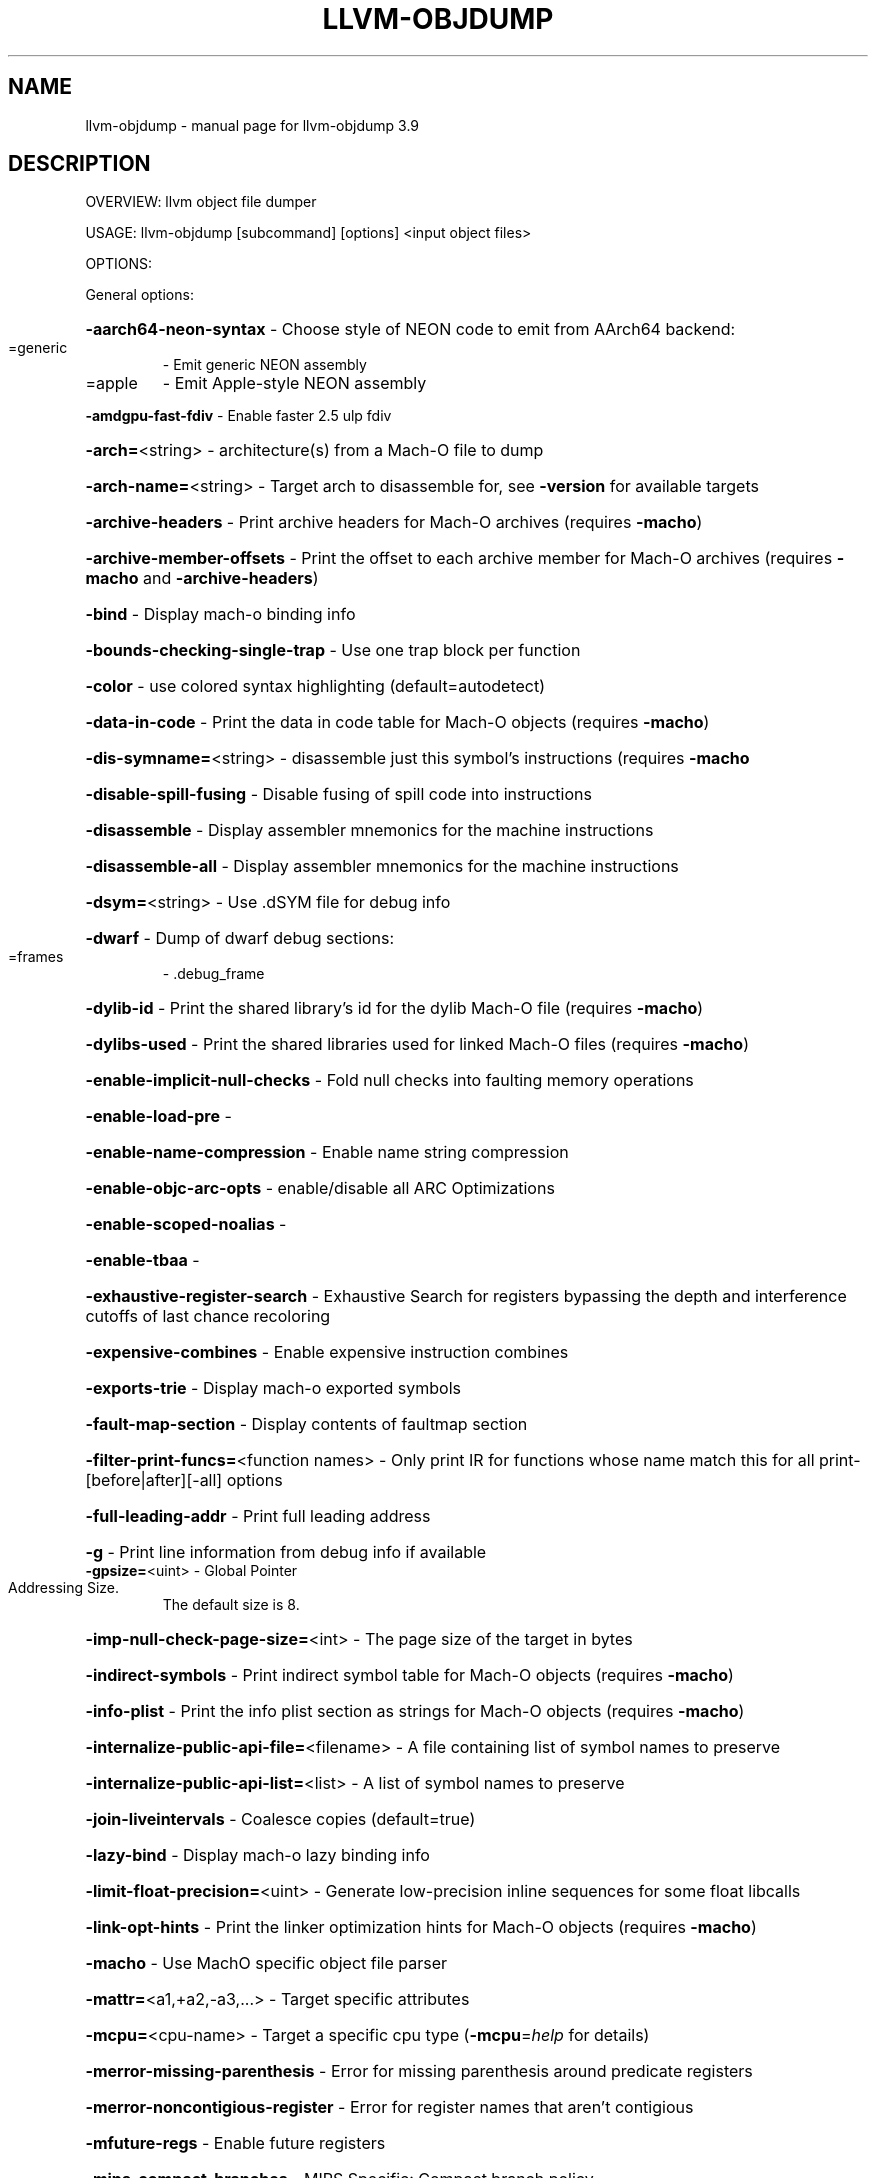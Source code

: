 .\" DO NOT MODIFY THIS FILE!  It was generated by help2man 1.47.4.
.TH LLVM-OBJDUMP "1" "September 2016" "llvm-objdump 3.9" "User Commands"
.SH NAME
llvm-objdump \- manual page for llvm-objdump 3.9
.SH DESCRIPTION
OVERVIEW: llvm object file dumper
.PP
USAGE: llvm\-objdump [subcommand] [options] <input object files>
.PP
OPTIONS:
.PP
General options:
.HP
\fB\-aarch64\-neon\-syntax\fR                            \- Choose style of NEON code to emit from AArch64 backend:
.TP
=generic
\-   Emit generic NEON assembly
.TP
=apple
\-   Emit Apple\-style NEON assembly
.HP
\fB\-amdgpu\-fast\-fdiv\fR                               \- Enable faster 2.5 ulp fdiv
.HP
\fB\-arch=\fR<string>                                  \- architecture(s) from a Mach\-O file to dump
.HP
\fB\-arch\-name=\fR<string>                             \- Target arch to disassemble for, see \fB\-version\fR for available targets
.HP
\fB\-archive\-headers\fR                                \- Print archive headers for Mach\-O archives (requires \fB\-macho\fR)
.HP
\fB\-archive\-member\-offsets\fR                         \- Print the offset to each archive member for Mach\-O archives (requires \fB\-macho\fR and \fB\-archive\-headers\fR)
.HP
\fB\-bind\fR                                           \- Display mach\-o binding info
.HP
\fB\-bounds\-checking\-single\-trap\fR                    \- Use one trap block per function
.HP
\fB\-color\fR                                          \- use colored syntax highlighting (default=autodetect)
.HP
\fB\-data\-in\-code\fR                                   \- Print the data in code table for Mach\-O objects (requires \fB\-macho\fR)
.HP
\fB\-dis\-symname=\fR<string>                           \- disassemble just this symbol's instructions (requires \fB\-macho\fR
.HP
\fB\-disable\-spill\-fusing\fR                           \- Disable fusing of spill code into instructions
.HP
\fB\-disassemble\fR                                    \- Display assembler mnemonics for the machine instructions
.HP
\fB\-disassemble\-all\fR                                \- Display assembler mnemonics for the machine instructions
.HP
\fB\-dsym=\fR<string>                                  \- Use .dSYM file for debug info
.HP
\fB\-dwarf\fR                                          \- Dump of dwarf debug sections:
.TP
=frames
\-   .debug_frame
.HP
\fB\-dylib\-id\fR                                       \- Print the shared library's id for the dylib Mach\-O file (requires \fB\-macho\fR)
.HP
\fB\-dylibs\-used\fR                                    \- Print the shared libraries used for linked Mach\-O files (requires \fB\-macho\fR)
.HP
\fB\-enable\-implicit\-null\-checks\fR                    \- Fold null checks into faulting memory operations
.HP
\fB\-enable\-load\-pre\fR                                \-
.HP
\fB\-enable\-name\-compression\fR                        \- Enable name string compression
.HP
\fB\-enable\-objc\-arc\-opts\fR                           \- enable/disable all ARC Optimizations
.HP
\fB\-enable\-scoped\-noalias\fR                          \-
.HP
\fB\-enable\-tbaa\fR                                    \-
.HP
\fB\-exhaustive\-register\-search\fR                     \- Exhaustive Search for registers bypassing the depth and interference cutoffs of last chance recoloring
.HP
\fB\-expensive\-combines\fR                             \- Enable expensive instruction combines
.HP
\fB\-exports\-trie\fR                                   \- Display mach\-o exported symbols
.HP
\fB\-fault\-map\-section\fR                              \- Display contents of faultmap section
.HP
\fB\-filter\-print\-funcs=\fR<function names>            \- Only print IR for functions whose name match this for all print\-[before|after][\-all] options
.HP
\fB\-full\-leading\-addr\fR                              \- Print full leading address
.HP
\fB\-g\fR                                              \- Print line information from debug info if available
.TP
\fB\-gpsize=\fR<uint>                                  \- Global Pointer Addressing Size.
The default size is 8.
.HP
\fB\-imp\-null\-check\-page\-size=\fR<int>                 \- The page size of the target in bytes
.HP
\fB\-indirect\-symbols\fR                               \- Print indirect symbol table for Mach\-O objects (requires \fB\-macho\fR)
.HP
\fB\-info\-plist\fR                                     \- Print the info plist section as strings for Mach\-O objects (requires \fB\-macho\fR)
.HP
\fB\-internalize\-public\-api\-file=\fR<filename>         \- A file containing list of symbol names to preserve
.HP
\fB\-internalize\-public\-api\-list=\fR<list>             \- A list of symbol names to preserve
.HP
\fB\-join\-liveintervals\fR                             \- Coalesce copies (default=true)
.HP
\fB\-lazy\-bind\fR                                      \- Display mach\-o lazy binding info
.HP
\fB\-limit\-float\-precision=\fR<uint>                   \- Generate low\-precision inline sequences for some float libcalls
.HP
\fB\-link\-opt\-hints\fR                                 \- Print the linker optimization hints for Mach\-O objects (requires \fB\-macho\fR)
.HP
\fB\-macho\fR                                          \- Use MachO specific object file parser
.HP
\fB\-mattr=\fR<a1,+a2,\-a3,...>                         \- Target specific attributes
.HP
\fB\-mcpu=\fR<cpu\-name>                                \- Target a specific cpu type (\fB\-mcpu\fR=\fI\,help\/\fR for details)
.HP
\fB\-merror\-missing\-parenthesis\fR                     \- Error for missing parenthesis around predicate registers
.HP
\fB\-merror\-noncontigious\-register\fR                  \- Error for register names that aren't contigious
.HP
\fB\-mfuture\-regs\fR                                   \- Enable future registers
.HP
\fB\-mips\-compact\-branches\fR                          \- MIPS Specific: Compact branch policy.
.TP
=never
\-   Do not use compact branches if possible.
.TP
=optimal
\-   Use compact branches where appropiate (default).
.TP
=always
\-   Always use compact branches if possible.
.HP
\fB\-mips16\-constant\-islands\fR                        \- Enable mips16 constant islands.
.HP
\fB\-mips16\-hard\-float\fR                              \- Enable mips16 hard float.
.HP
\fB\-mno\-compound\fR                                   \- Disable looking for compound instructions for Hexagon
.HP
\fB\-mno\-fixup\fR                                      \- Disable fixing up resolved relocations for Hexagon
.HP
\fB\-mno\-ldc1\-sdc1\fR                                  \- Expand double precision loads and stores to their single precision counterparts
.HP
\fB\-mno\-pairing\fR                                    \- Disable looking for duplex instructions for Hexagon
.HP
\fB\-mwarn\-missing\-parenthesis\fR                      \- Warn for missing parenthesis around predicate registers
.HP
\fB\-mwarn\-noncontigious\-register\fR                   \- Warn for register names that arent contigious
.HP
\fB\-mwarn\-sign\-mismatch\fR                            \- Warn for mismatching a signed and unsigned value
.HP
\fB\-no\-discriminators\fR                              \- Disable generation of discriminator information.
.HP
\fB\-no\-leading\-addr\fR                                \- Print no leading address
.HP
\fB\-no\-show\-raw\-insn\fR                               \- When disassembling instructions, do not print the instruction bytes.
.HP
\fB\-no\-symbolic\-operands\fR                           \- do not symbolic operands when disassembling (requires \fB\-macho\fR)
.HP
\fB\-non\-verbose\fR                                    \- Print the info for Mach\-O objects in non\-verbose or numeric form (requires \fB\-macho\fR)
.HP
\fB\-nvptx\-sched4reg\fR                                \- NVPTX Specific: schedule for register pressue
.HP
\fB\-objc\-meta\-data\fR                                 \- Print the Objective\-C runtime meta data for Mach\-O files (requires \fB\-macho\fR)
.HP
\fB\-print\-after\-all\fR                                \- Print IR after each pass
.HP
\fB\-print\-before\-all\fR                               \- Print IR before each pass
.HP
\fB\-print\-imm\-hex\fR                                  \- Use hex format for immediate values
.HP
\fB\-print\-machineinstrs=\fR<pass\-name>                \- Print machine instrs
.HP
\fB\-private\-header\fR                                 \- Display only the first format specific file header
.HP
\fB\-private\-headers\fR                                \- Display format specific file headers
.HP
\fB\-r\fR                                              \- Display the relocation entries in the file
.HP
\fB\-r600\-ir\-structurize\fR                            \- Use StructurizeCFG IR pass
.HP
\fB\-raw\-clang\-ast\fR                                  \- Dump the raw binary contents of the clang AST section
.HP
\fB\-rdf\-dump\fR                                       \-
.HP
\fB\-rdf\-limit=\fR<uint>                               \-
.HP
\fB\-rebase\fR                                         \- Display mach\-o rebasing info
.HP
\fB\-regalloc\fR                                       \- Register allocator to use
.TP
=default
\-   pick register allocator based on \fB\-O\fR option
.TP
=pbqp
\-   PBQP register allocator
.TP
=greedy
\-   greedy register allocator
.TP
=fast
\-   fast register allocator
.TP
=basic
\-   basic register allocator
.HP
\fB\-rewrite\-map\-file=\fR<filename>                    \- Symbol Rewrite Map
.HP
\fB\-rng\-seed=\fR<seed>                                \- Seed for the random number generator
.HP
\fB\-s\fR                                              \- Display the content of each section
.HP
\fB\-sample\-profile\-check\-record\-coverage=\fR<N>       \- Emit a warning if less than N% of records in the input profile are matched to the IR.
.HP
\fB\-sample\-profile\-check\-sample\-coverage=\fR<N>       \- Emit a warning if less than N% of samples in the input profile are matched to the IR.
.HP
\fB\-sample\-profile\-inline\-hot\-threshold=\fR<N>        \- Inlined functions that account for more than N% of all samples collected in the parent function, will be inlined again.
.HP
\fB\-sample\-profile\-max\-propagate\-iterations=\fR<uint> \- Maximum number of iterations to go through when propagating sample block/edge weights through the CFG.
.HP
\fB\-section=\fR<string>                               \- Operate on the specified sections only. With \fB\-macho\fR dump segment,section
.HP
\fB\-section\-headers\fR                                \- Display summaries of the headers for each section.
.HP
\fB\-stackmap\-version=\fR<int>                         \- Specify the stackmap encoding version (default = 1)
.HP
\fB\-static\-func\-full\-module\-prefix\fR                 \- Use full module build paths in the profile counter names for static functions.
.HP
\fB\-stats\fR                                          \- Enable statistics output from program (available with Asserts)
.HP
\fB\-stats\-json\fR                                     \- Display statistics as json data
.HP
\fB\-summary\-file=\fR<string>                          \- The summary file to use for function importing.
.HP
\fB\-t\fR                                              \- Display the symbol table
.HP
\fB\-threads=\fR<int>                                  \-
.HP
\fB\-time\-passes\fR                                    \- Time each pass, printing elapsed time for each on exit
.HP
\fB\-triple=\fR<string>                                \- Target triple to disassemble for, see \fB\-version\fR for available targets
.HP
\fB\-universal\-headers\fR                              \- Print Mach\-O universal headers (requires \fB\-macho\fR)
.HP
\fB\-unwind\-info\fR                                    \- Display unwind information
.HP
\fB\-verify\-debug\-info\fR                              \-
.HP
\fB\-verify\-dom\-info\fR                                \- Verify dominator info (time consuming)
.HP
\fB\-verify\-loop\-info\fR                               \- Verify loop info (time consuming)
.HP
\fB\-verify\-machine\-dom\-info\fR                        \- Verify machine dominator info (time consuming)
.HP
\fB\-verify\-regalloc\fR                                \- Verify during register allocation
.HP
\fB\-verify\-region\-info\fR                             \- Verify region info (time consuming)
.HP
\fB\-verify\-scev\fR                                    \- Verify ScalarEvolution's backedge taken counts (slow)
.HP
\fB\-verify\-scev\-maps\fR                               \- Verify no dangling value in ScalarEvolution's ExprValueMap (slow)
.HP
\fB\-vp\-counters\-per\-site=\fR<number>                  \- The average number of profile counters allocated per value profiling site.
.HP
\fB\-vp\-static\-alloc\fR                                \- Do static counter allocation for value profiler
.HP
\fB\-weak\-bind\fR                                      \- Display mach\-o weak binding info
.HP
\fB\-x86\-asm\-syntax\fR                                 \- Choose style of code to emit from X86 backend:
.TP
=att
\-   Emit AT&T\-style assembly
.TP
=intel
\-   Emit Intel\-style assembly
.PP
Generic Options:
.HP
\fB\-help\fR                                           \- Display available options (\fB\-help\-hidden\fR for more)
.HP
\fB\-help\-list\fR                                      \- Display list of available options (\fB\-help\-list\-hidden\fR for more)
.HP
\fB\-version\fR                                        \- Display the version of this program
.SH "SEE ALSO"
The full documentation for
.B llvm-objdump
is maintained as a Texinfo manual.  If the
.B info
and
.B llvm-objdump
programs are properly installed at your site, the command
.IP
.B info llvm-objdump
.PP
should give you access to the complete manual.
